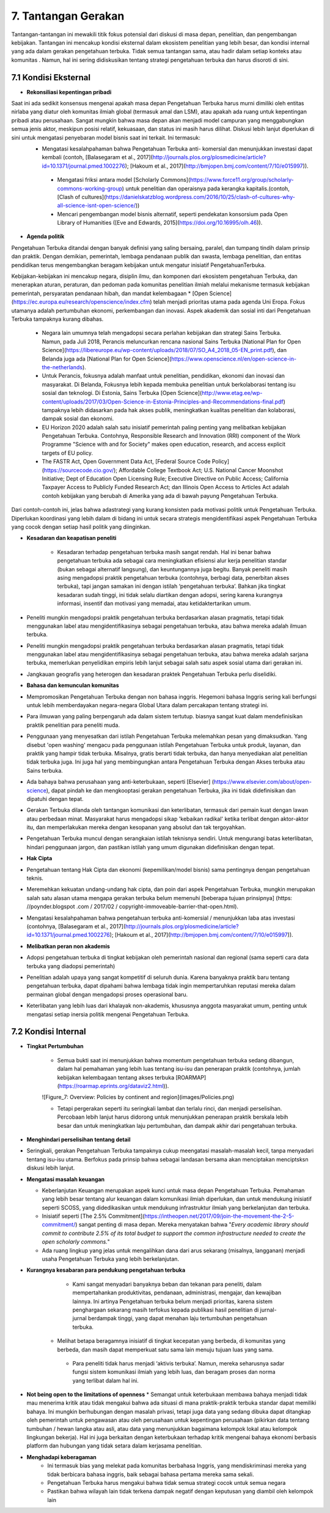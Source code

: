 7. Tantangan Gerakan
===============================================
Tantangan-tantangan ini mewakili titik fokus potensial dari diskusi di masa depan, penelitian, dan pengembangan kebijakan. Tantangan ini mencakup kondisi eksternal dalam ekosistem penelitian yang lebih besar, dan kondisi internal yang ada dalam gerakan pengetahuan terbuka. Tidak semua tantangan sama, atau hadir dalam setiap konteks atau komunitas . Namun, hal ini sering didiskusikan tentang strategi pengetahuan terbuka dan harus disoroti di sini. 

7.1 Kondisi Eksternal
-----
 
* **Rekonsiliasi kepentingan pribadi**

Saat ini ada sedikit konsensus mengenai apakah masa depan Pengetahuan Terbuka harus murni dimiliki oleh entitas nirlaba yang diatur oleh komunitas ilmiah global (termasuk amal dan LSM), atau apakah ada ruang untuk kepentingan pribadi atau perusahaan. Sangat mungkin bahwa masa depan akan menjadi model campuran yang menggabungkan semua jenis aktor, meskipun posisi relatif, kekuasaan, dan status ini masih harus dilihat. Diskusi lebih lanjut diperlukan di sini untuk mengatasi penyebaran model bisnis saat ini terkait. Ini termasuk:
 * Mengatasi kesalahpahaman bahwa Pengetahuan Terbuka anti- komersial dan menunjukkan investasi dapat kembali (contoh, [Balasegaram et al., 2017](http://journals.plos.org/plosmedicine/article?id=10.1371/journal.pmed.1002276); [Hakoum et al., 2017](http://bmjopen.bmj.com/content/7/10/e015997)).

  * Mengatasi friksi antara model [Scholarly Commons](https://www.force11.org/group/scholarly-commons-working-group) untuk penelitian dan operaisnya pada kerangka kapitalis.(contoh, [Clash of cultures](https://danielskatzblog.wordpress.com/2016/10/25/clash-of-cultures-why-all-science-isnt-open-science/))

  * Mencari pengembangan model bisnis alternatif, seperti pendekatan konsorsium pada Open Library of Humanities ([Eve and Edwards, 2015](https://doi.org/10.16995/olh.46)).

* **Agenda politik**
Pengetahuan Terbuka ditandai dengan banyak definisi yang saling bersaing, paralel, dan tumpang tindih dalam prinsip dan praktik. Dengan demikian, pemerintah, lembaga pendanaan publik dan swasta, lembaga penelitian, dan entitas pendidikan terus mengembangkan beragam kebijakan untuk mengatur inisiatif PengetahuanTerbuka.

Kebijakan-kebijakan ini mencakup negara, disiplin ilmu, dan komponen dari ekosistem pengetahuan Terbuka, dan menerapkan aturan, peraturan, dan pedoman pada komunitas penelitian ilmiah melalui mekanisme termasuk kebijakan pemerintah, persyaratan pendanaan hibah, dan mandat kelembagaan
* [Open Science](https://ec.europa.eu/research/openscience/index.cfm) telah menjadi prioritas utama pada agenda Uni Eropa. Fokus utamanya adalah pertumbuhan ekonomi, perkembangan dan inovasi. Aspek akademik dan sosial inti dari Pengetahuan Terbuka tampaknya kurang dibahas.

  * Negara lain umumnya telah mengadopsi secara perlahan kebijakan dan strategi Sains Terbuka. Namun, pada Juli 2018, Perancis meluncurkan rencana nasional Sains Terbuka [National Plan for Open Science](https://libereurope.eu/wp-content/uploads/2018/07/SO_A4_2018_05-EN_print.pdf), dan Belanda juga ada [National Plan for Open Science](https://www.openscience.nl/en/open-science-in-the-netherlands).

  * Untuk Perancis, fokusnya adalah manfaat untuk penelitian, pendidikan, ekonomi dan inovasi dan masyarakat. Di Belanda, Fokusnya lebih kepada membuka penelitian untuk berkolaborasi tentang isu sosial dan teknologi. Di Estonia, Sains Terbuka [Open Science](http://www.etag.ee/wp-content/uploads/2017/03/Open-Science-in-Estonia-Principles-and-Recommendations-final.pdf) tampaknya lebih didasarkan pada hak akses publik, meningkatkan kualitas penelitian dan kolaborasi, dampak sosial dan ekonomi.

  * EU Horizon 2020 adalah salah satu inisiatif pemerintah paling penting yang melibatkan kebijakan Pengetahuan Terbuka. Contohnya, Responsible Research and Innovation (RRI) component of the Work Programme "Science with and for Society" makes open education, research, and access explicit targets of EU policy.
  
  * The FASTR Act, Open Government Data Act, [Federal Source Code Policy](https://sourcecode.cio.gov/); Affordable College Textbook Act; U.S. National Cancer Moonshot Initiative; Dept of Education Open Licensing Rule; Executive Directive on Public Access; California Taxpayer Access to Publicly Funded Research Act; dan Illinois Open Access to Articles Act adalah contoh kebijakan yang berubah di Amerika yang ada di bawah payung Pengetahuan Terbuka.

Dari contoh-contoh ini, jelas bahwa adastrategi yang kurang konsisten pada motivasi politik untuk Pengetahuan Terbuka. Diperlukan koordinasi yang lebih dalam di bidang ini untuk secara strategis mengidentifikasi aspek Pengetahuan Terbuka  yang cocok dengan setiap hasil politik yang diinginkan.

* **Kesadaran dan keapatisan peneliti**

    * Kesadaran terhadap pengetahuan terbuka masih sangat rendah. Hal ini benar bahwa pengetahuan terbuka ada sebagai cara meningkatkan efisiensi alur kerja penelitian standar (bukan sebagai alternatif langsung), dan keuntungannya juga begitu. Banyak peneliti masih asing mengadopsi praktik pengetahuan terbuka (contohnya, berbagi data, penerbitan akses terbuka), tapi jangan samakan ini dengan istilah ‘pengetahuan terbuka’. Bahkan jika tingkat kesadaran sudah tinggi, ini tidak selalu diartikan dengan  adopsi, sering karena kurangnya informasi, insentif dan motivasi yang memadai, atau ketidaktertarikan umum.

* Peneliti mungkin mengadopsi praktik pengetahuan terbuka berdasarkan alasan pragmatis, tetapi tidak menggunakan label atau mengidentifikasinya sebagai pengetahuan terbuka, atau bahwa mereka adalah ilmuan terbuka.

* Peneliti mungkin mengadopsi praktik pengetahuan terbuka berdasarkan alasan pragmatis, tetapi tidak menggunakan label atau mengidentifikasinya sebagai pengetahuan terbuka, atau bahwa mereka adalah sarjana terbuka, memerlukan penyelidikan empiris lebih lanjut sebagai salah satu aspek sosial utama dari gerakan ini.

* Jangkauan geografis yang heterogen dan kesadaran praktek Pengetahuan Terbuka perlu diselidiki.

* **Bahasa dan kemunculan komunitas**

* Mempromosikan Pengetahuan Terbuka dengan non bahasa inggris. Hegemoni bahasa Inggris sering kali berfungsi untuk lebih memberdayakan negara-negara Global Utara dalam percakapan tentang strategi ini.

* Para ilmuwan yang paling berpengaruh ada dalam sistem tertutup. biasnya sangat kuat dalam mendefinisikan praktik penelitian para peneliti muda.

* Penggunaan yang menyesatkan dari istilah Pengetahuan Terbuka melemahkan pesan yang dimaksudkan. Yang disebut 'open washing' mengacu pada penggunaan istilah Pengetahuan Terbuka untuk produk, layanan, dan praktik yang hampir tidak terbuka. Misalnya, gratis berarti tidak terbuka, dan hanya menyediakan alat penelitian tidak terbuka juga. Ini juga hal yang membingungkan antara Pengetahuan Terbuka dengan Akses terbuka atau Sains terbuka.

* Ada bahaya bahwa perusahaan yang anti-keterbukaan, seperti [Elsevier] (https://www.elsevier.com/about/open-science), dapat pindah ke dan mengkooptasi gerakan pengetahuan Terbuka, jika ini tidak didefinisikan dan dipatuhi dengan tepat.

* Gerakan Terbuka dilanda oleh tantangan komunikasi dan keterlibatan, termasuk dari pemain kuat dengan lawan atau perbedaan minat. Masyarakat harus mengadopsi sikap 'kebaikan radikal' ketika terlibat dengan aktor-aktor itu, dan memperlakukan mereka dengan kesopanan yang absolut dan tak tergoyahkan.

* Pengetahuan Terbuka muncul dengan serangkaian istilah teknisnya sendiri. Untuk mengurangi batas keterlibatan, hindari penggunaan jargon, dan pastikan istilah yang umum digunakan didefinisikan dengan tepat.

* **Hak Cipta**

* Pengetahuan tentang Hak Cipta dan ekonomi (kepemilikan/model bisnis) sama pentingnya dengan pengetahuan teknis.

* Meremehkan kekuatan undang-undang hak cipta, dan poin dari aspek Pengetahuan Terbuka, mungkin merupakan salah satu alasan utama mengapa gerakan terbuka belum memenuhi [beberapa tujuan prinsipnya] (https: //poynder.blogspot .com / 2017/02 / copyright-immoveable-barrier-that-open.html).

* Mengatasi kesalahpahaman bahwa pengetahuan terbuka anti-komersial / menunjukkan laba atas investasi (contohnya, [Balasegaram et al., 2017](http://journals.plos.org/plosmedicine/article?id=10.1371/journal.pmed.1002276); [Hakoum et al., 2017](http://bmjopen.bmj.com/content/7/10/e015997)).

* **Melibatkan peran non akademis**

* Adopsi pengetahuan terbuka di tingkat kebijakan oleh pemerintah nasional dan regional (sama seperti cara data terbuka yang diadopsi pemerintah)

* Penelitian adalah upaya yang sangat kompetitif di seluruh dunia. Karena banyaknya praktik baru tentang pengetahuan terbuka, dapat dipahami bahwa lembaga tidak ingin mempertaruhkan reputasi mereka dalam permainan global dengan mengadopsi proses operasional baru.

* Keterlibatan yang lebih luas dari khalayak non-akademis, khususnya anggota masyarakat umum, penting untuk mengatasi setiap inersia politik mengenai Pengetahuan Terbuka.

7.2 Kondisi Internal
----
* **Tingkat Pertumbuhan**

    * Semua bukti saat ini menunjukkan bahwa momentum pengetahuan terbuka sedang dibangun, dalam hal pemahaman yang lebih luas tentang isu-isu dan penerapan praktik (contohnya, jumlah kebijakan kelembagaan tentang akses terbuka  [ROARMAP](https://roarmap.eprints.org/dataviz2.html)).
    
    ![Figure_7: Overview: Policies by continent and region](images/Policies.png)\
    
    * Tetapi pergerakan seperti itu seringkali lambat dan terlalu rinci, dan menjadi perselisihan. Percobaan lebih lanjut harus didorong untuk menunjukkan penerapan praktik berskala lebih besar dan untuk meningkatkan laju pertumbuhan, dan dampak akhir dari pengetahuan terbuka.

* **Menghindari perselisihan tentang detail**

* Seringkali, gerakan Pengetahuan Terbuka tampaknya cukup meengatasi masalah-masalah kecil, tanpa menyadari tentang isu-isu utama. Berfokus pada prinsip bahwa sebagai landasan bersama akan menciptakan menciptsksn diskusi lebih lanjut.


* **Mengatasi masalah keuangan**

  * Keberlanjutan Keuangan merupakan aspek kunci untuk masa depan Pengetahuan Terbuka. Pemahaman yang lebih besar tentang alur keuangan dalam komunikasi ilmiah diperlukan, dan untuk mendukung inisiatif seperti SCOSS, yang didedikasikan untuk mendukung infrastruktur ilmiah yang berkelanjutan dan terbuka.

  * Inisiatif seperti [The 2.5% Commitment](https://intheopen.net/2017/09/join-the-movement-the-2-5-commitment/) sangat penting di masa depan. Mereka menyatakan bahwa "*Every academic library should commit to contribute 2.5% of its total budget to support the common infrastructure needed to create the open scholarly commons.*"

  * Ada ruang lingkup yang jelas untuk mengalihkan dana dari arus sekarang (misalnya, langganan) menjadi usaha Pengetahuan Terbuka yang lebih berkelanjutan.
  
* **Kurangnya kesabaran para pendukung pengetahuan terbuka**

    * Kami sangat menyadari banyaknya beban dan tekanan para peneliti, dalam mempertahankan produktivitas, pendanaan, administrasi, mengajar, dan kewajiban lainnya. Ini artinya Pengetahuan terbuka belum menjadi prioritas, karena sistem penghargaan sekarang masih terfokus kepada publikasi hasil penelitian di jurnal-jurnal berdampak tinggi, yang dapat menahan laju tertumbuhan pengetahuan terbuka.

   * Melihat betapa beragamnya inisiatif di tingkat kecepatan yang berbeda, di komunitas yang berbeda, dan masih dapat memperkuat satu sama lain menuju tujuan luas yang sama.

    * Para peneliti tidak harus menjadi ‘aktivis terbuka’. Namun, mereka seharusnya sadar fungsi sistem komunikasi ilmiah yang lebih luas, dan beragam proses dan norma yang terlibat dalam hal ini.
    
*  **Not being open to the limitations of openness**
   * Semangat untuk keterbukaan membawa bahaya menjadi tidak mau menerima kritik atau tidak mengakui bahwa ada situasi di mana praktik-praktik terbuka standar dapat memiliki bahaya. Ini mungkin berhubungan dengan masalah privasi, tetapi juga data yang sedang dibuka dapat ditangkap oleh pemerintah untuk pengawasan atau oleh perusahaan untuk kepentingan perusahaan (pikirkan data tentang tumbuhan / hewan langka atau asli, atau data yang menunjukkan bagaimana kelompok lokal atau kelompok lingkungan bekerja). Hal ini juga berkaitan dengan keterbukaan terhadap kritik mengenai bahaya ekonomi berbasis platform dan hubungan yang tidak setara dalam kerjasama penelitian.

* **Menghadapi keberagaman**
    * Ini termasuk bias yang melekat pada komunitas berbahasa Inggris, yang mendiskriminasi mereka yang tidak berbicara bahasa inggris, baik sebagai bahasa pertama mereka sama sekali.
    * Pengetahuan Terbuka harus mengakui bahwa tidak semua strategi cocok untuk semua negara
    * Pastikan bahwa wilayah lain tidak terkena dampak negatif dengan keputusan yang diambil oleh kelompok lain
